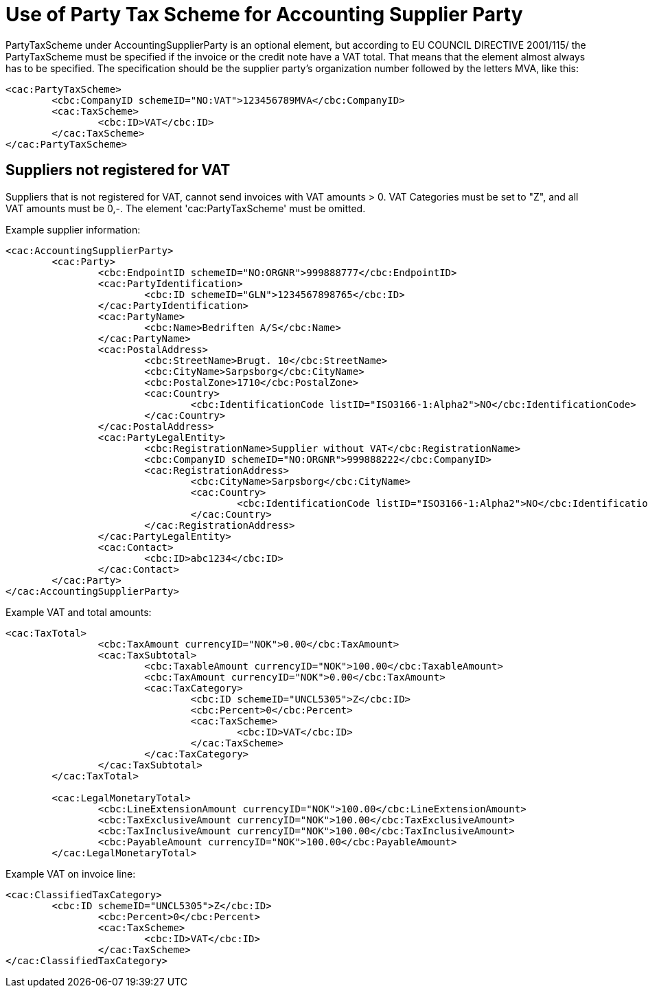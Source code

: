 = Use of Party Tax Scheme for Accounting Supplier Party

PartyTaxScheme under AccountingSupplierParty is an optional  element, but according to EU COUNCIL DIRECTIVE 2001/115/ the PartyTaxScheme must be specified if the invoice or the credit note have a VAT total. That means that the element almost always has to be specified. The specification should be the supplier party’s organization number followed by the letters MVA, like this:

[source,xml]
----
<cac:PartyTaxScheme>
	<cbc:CompanyID schemeID="NO:VAT">123456789MVA</cbc:CompanyID>
	<cac:TaxScheme>
		<cbc:ID>VAT</cbc:ID>
	</cac:TaxScheme>
</cac:PartyTaxScheme>
----

== Suppliers not registered for VAT

Suppliers that is not registered for VAT, cannot send invoices with VAT amounts > 0. VAT Categories must be set to "Z", and all VAT amounts must be 0,-. The element 'cac:PartyTaxScheme' must be omitted.

.Example supplier information:
[source, xml]
----
<cac:AccountingSupplierParty>
	<cac:Party>
		<cbc:EndpointID schemeID="NO:ORGNR">999888777</cbc:EndpointID>
		<cac:PartyIdentification>
			<cbc:ID schemeID="GLN">1234567898765</cbc:ID>
		</cac:PartyIdentification>
		<cac:PartyName>
			<cbc:Name>Bedriften A/S</cbc:Name>
		</cac:PartyName>
		<cac:PostalAddress>
			<cbc:StreetName>Brugt. 10</cbc:StreetName>
			<cbc:CityName>Sarpsborg</cbc:CityName>
			<cbc:PostalZone>1710</cbc:PostalZone>
			<cac:Country>
				<cbc:IdentificationCode listID="ISO3166-1:Alpha2">NO</cbc:IdentificationCode>
			</cac:Country>
		</cac:PostalAddress>
		<cac:PartyLegalEntity>
			<cbc:RegistrationName>Supplier without VAT</cbc:RegistrationName>
			<cbc:CompanyID schemeID="NO:ORGNR">999888222</cbc:CompanyID>
			<cac:RegistrationAddress>
				<cbc:CityName>Sarpsborg</cbc:CityName>
				<cac:Country>
					<cbc:IdentificationCode listID="ISO3166-1:Alpha2">NO</cbc:IdentificationCode>
				</cac:Country>
			</cac:RegistrationAddress>
		</cac:PartyLegalEntity>
		<cac:Contact>
			<cbc:ID>abc1234</cbc:ID>
		</cac:Contact>
	</cac:Party>
</cac:AccountingSupplierParty>
----

.Example VAT and total amounts:
[source, xml]
----
<cac:TaxTotal>
		<cbc:TaxAmount currencyID="NOK">0.00</cbc:TaxAmount>
		<cac:TaxSubtotal>
			<cbc:TaxableAmount currencyID="NOK">100.00</cbc:TaxableAmount>
			<cbc:TaxAmount currencyID="NOK">0.00</cbc:TaxAmount>
			<cac:TaxCategory>
				<cbc:ID schemeID="UNCL5305">Z</cbc:ID>
				<cbc:Percent>0</cbc:Percent>
				<cac:TaxScheme>
					<cbc:ID>VAT</cbc:ID>
				</cac:TaxScheme>
			</cac:TaxCategory>
		</cac:TaxSubtotal>
	</cac:TaxTotal>

	<cac:LegalMonetaryTotal>
		<cbc:LineExtensionAmount currencyID="NOK">100.00</cbc:LineExtensionAmount>
		<cbc:TaxExclusiveAmount currencyID="NOK">100.00</cbc:TaxExclusiveAmount>
		<cbc:TaxInclusiveAmount currencyID="NOK">100.00</cbc:TaxInclusiveAmount>
		<cbc:PayableAmount currencyID="NOK">100.00</cbc:PayableAmount>
	</cac:LegalMonetaryTotal>
----

.Example VAT on invoice line:
[source, xml]
----
<cac:ClassifiedTaxCategory>
	<cbc:ID schemeID="UNCL5305">Z</cbc:ID>
		<cbc:Percent>0</cbc:Percent>
		<cac:TaxScheme>
			<cbc:ID>VAT</cbc:ID>
		</cac:TaxScheme>
</cac:ClassifiedTaxCategory>
----

